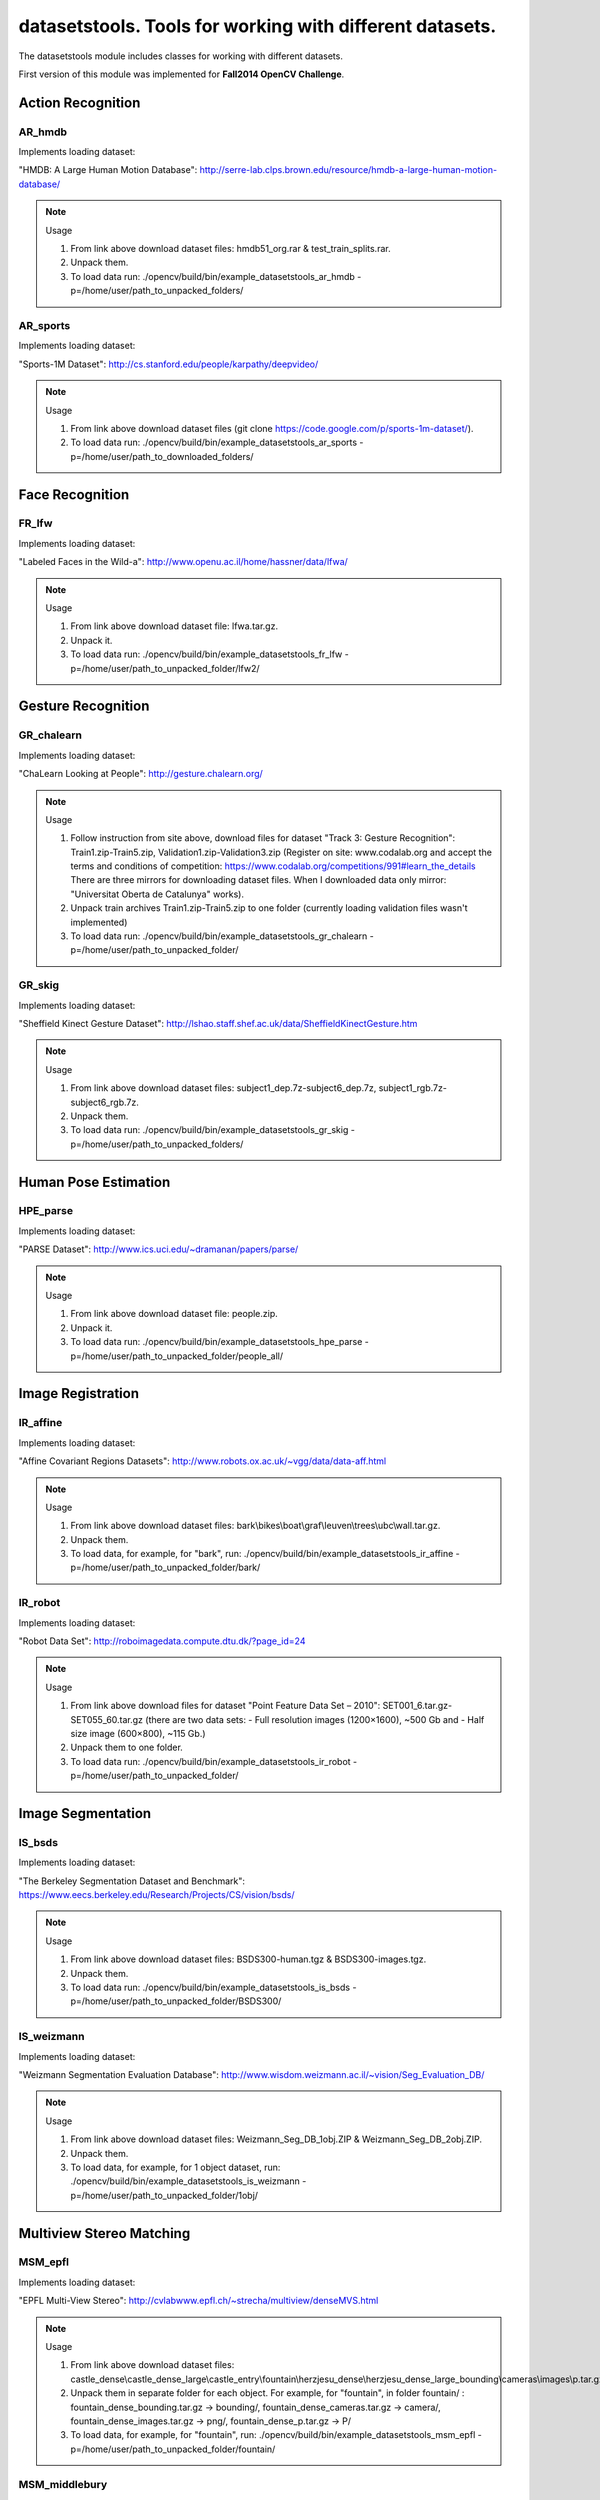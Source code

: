 *********************************************************
datasetstools. Tools for working with different datasets.
*********************************************************

.. highlight:: cpp

The datasetstools module includes classes for working with different datasets.

First version of this module was implemented for **Fall2014 OpenCV Challenge**.

Action Recognition
------------------

AR_hmdb
=======
.. ocv:class:: AR_hmdb

Implements loading dataset:

_`"HMDB: A Large Human Motion Database"`: http://serre-lab.clps.brown.edu/resource/hmdb-a-large-human-motion-database/

.. note:: Usage

 1. From link above download dataset files: hmdb51_org.rar & test_train_splits.rar.

 2. Unpack them.

 3. To load data run: ./opencv/build/bin/example_datasetstools_ar_hmdb -p=/home/user/path_to_unpacked_folders/

AR_sports
=========
.. ocv:class:: AR_sports

Implements loading dataset:

_`"Sports-1M Dataset"`: http://cs.stanford.edu/people/karpathy/deepvideo/

.. note:: Usage

 1. From link above download dataset files (git clone https://code.google.com/p/sports-1m-dataset/).

 2. To load data run: ./opencv/build/bin/example_datasetstools_ar_sports -p=/home/user/path_to_downloaded_folders/

Face Recognition
----------------

FR_lfw
======
.. ocv:class:: FR_lfw

Implements loading dataset:

_`"Labeled Faces in the Wild-a"`: http://www.openu.ac.il/home/hassner/data/lfwa/

.. note:: Usage

 1. From link above download dataset file: lfwa.tar.gz.

 2. Unpack it.

 3. To load data run: ./opencv/build/bin/example_datasetstools_fr_lfw -p=/home/user/path_to_unpacked_folder/lfw2/

Gesture Recognition
-------------------

GR_chalearn
===========
.. ocv:class:: GR_chalearn

Implements loading dataset:

_`"ChaLearn Looking at People"`: http://gesture.chalearn.org/

.. note:: Usage

 1. Follow instruction from site above, download files for dataset "Track 3: Gesture Recognition": Train1.zip-Train5.zip, Validation1.zip-Validation3.zip (Register on site: www.codalab.org and accept the terms and conditions of competition: https://www.codalab.org/competitions/991#learn_the_details There are three mirrors for downloading dataset files. When I downloaded data only mirror: "Universitat Oberta de Catalunya" works).

 2. Unpack train archives Train1.zip-Train5.zip to one folder (currently loading validation files wasn't implemented)

 3. To load data run: ./opencv/build/bin/example_datasetstools_gr_chalearn -p=/home/user/path_to_unpacked_folder/

GR_skig
=======
.. ocv:class:: GR_skig

Implements loading dataset:

_`"Sheffield Kinect Gesture Dataset"`: http://lshao.staff.shef.ac.uk/data/SheffieldKinectGesture.htm

.. note:: Usage

 1. From link above download dataset files: subject1_dep.7z-subject6_dep.7z, subject1_rgb.7z-subject6_rgb.7z.

 2. Unpack them.

 3. To load data run: ./opencv/build/bin/example_datasetstools_gr_skig -p=/home/user/path_to_unpacked_folders/

Human Pose Estimation
---------------------

HPE_parse
=========
.. ocv:class:: HPE_parse

Implements loading dataset:

_`"PARSE Dataset"`: http://www.ics.uci.edu/~dramanan/papers/parse/

.. note:: Usage

 1. From link above download dataset file: people.zip.

 2. Unpack it.

 3. To load data run: ./opencv/build/bin/example_datasetstools_hpe_parse -p=/home/user/path_to_unpacked_folder/people_all/

Image Registration
------------------

IR_affine
=========
.. ocv:class:: IR_affine

Implements loading dataset:

_`"Affine Covariant Regions Datasets"`: http://www.robots.ox.ac.uk/~vgg/data/data-aff.html

.. note:: Usage

 1. From link above download dataset files: bark\\bikes\\boat\\graf\\leuven\\trees\\ubc\\wall.tar.gz.

 2. Unpack them.

 3. To load data, for example, for "bark", run: ./opencv/build/bin/example_datasetstools_ir_affine -p=/home/user/path_to_unpacked_folder/bark/

IR_robot
========
.. ocv:class:: IR_robot

Implements loading dataset:

_`"Robot Data Set"`: http://roboimagedata.compute.dtu.dk/?page_id=24

.. note:: Usage

 1. From link above download files for dataset "Point Feature Data Set – 2010": SET001_6.tar.gz-SET055_60.tar.gz (there are two data sets: - Full resolution images (1200×1600), ~500 Gb and - Half size image (600×800), ~115 Gb.)
 2. Unpack them to one folder.

 3. To load data run: ./opencv/build/bin/example_datasetstools_ir_robot -p=/home/user/path_to_unpacked_folder/

Image Segmentation
------------------

IS_bsds
=======
.. ocv:class:: IS_bsds

Implements loading dataset:

_`"The Berkeley Segmentation Dataset and Benchmark"`: https://www.eecs.berkeley.edu/Research/Projects/CS/vision/bsds/

.. note:: Usage

 1. From link above download dataset files: BSDS300-human.tgz & BSDS300-images.tgz.

 2. Unpack them.

 3. To load data run: ./opencv/build/bin/example_datasetstools_is_bsds -p=/home/user/path_to_unpacked_folder/BSDS300/

IS_weizmann
===========
.. ocv:class:: IS_weizmann

Implements loading dataset:

_`"Weizmann Segmentation Evaluation Database"`: http://www.wisdom.weizmann.ac.il/~vision/Seg_Evaluation_DB/

.. note:: Usage

 1. From link above download dataset files: Weizmann_Seg_DB_1obj.ZIP & Weizmann_Seg_DB_2obj.ZIP.

 2. Unpack them.

 3. To load data, for example, for 1 object dataset, run: ./opencv/build/bin/example_datasetstools_is_weizmann -p=/home/user/path_to_unpacked_folder/1obj/

Multiview Stereo Matching
-------------------------

MSM_epfl
========
.. ocv:class:: MSM_epfl

Implements loading dataset:

_`"EPFL Multi-View Stereo"`: http://cvlabwww.epfl.ch/~strecha/multiview/denseMVS.html

.. note:: Usage

 1. From link above download dataset files: castle_dense\\castle_dense_large\\castle_entry\\fountain\\herzjesu_dense\\herzjesu_dense_large_bounding\\cameras\\images\\p.tar.gz.

 2. Unpack them in separate folder for each object. For example, for "fountain", in folder fountain/ : fountain_dense_bounding.tar.gz -> bounding/, fountain_dense_cameras.tar.gz -> camera/, fountain_dense_images.tar.gz -> png/, fountain_dense_p.tar.gz -> P/

 3. To load data, for example, for "fountain", run: ./opencv/build/bin/example_datasetstools_msm_epfl -p=/home/user/path_to_unpacked_folder/fountain/

MSM_middlebury
==============
.. ocv:class:: MSM_middlebury

Implements loading dataset:

_`"Stereo – Middlebury Computer Vision"`: http://vision.middlebury.edu/mview/

.. note:: Usage

 1. From link above download dataset files: dino\\dinoRing\\dinoSparseRing\\temple\\templeRing\\templeSparseRing.zip

 2. Unpack them.

 3. To load data, for example "temple" dataset, run: ./opencv/build/bin/example_datasetstools_msm_middlebury -p=/home/user/path_to_unpacked_folder/temple/

Object Recognition
------------------

OR_imagenet
===========
.. ocv:class:: OR_imagenet

Implements loading dataset:

_`"ImageNet"`: http://www.image-net.org/

Currently implemented loading full list with urls. Planned to implement dataset from ILSVRC challenge. 

.. note:: Usage

 1. From link above download dataset file: imagenet_fall11_urls.tgz

 2. Unpack it.

 3. To load data run: ./opencv/build/bin/example_datasetstools_or_imagenet -p=/home/user/path_to_unpacked_file/

OR_sun
======
.. ocv:class:: OR_sun

Implements loading dataset:

_`"SUN Database"`: http://sun.cs.princeton.edu/

Currently implemented loading "Scene Recognition Benchmark. SUN397". Planned to implement also "Object Detection Benchmark. SUN2012". 

.. note:: Usage

 1. From link above download dataset file: SUN397.tar

 2. Unpack it.

 3. To load data run: ./opencv/build/bin/example_datasetstools_or_sun -p=/home/user/path_to_unpacked_folder/SUN397/

SLAM
----

SLAM_kitti
==========
.. ocv:class:: SLAM_kitti

Implements loading dataset:

_`"KITTI Vision Benchmark"`: http://www.cvlibs.net/datasets/kitti/eval_odometry.php

.. note:: Usage

 1. From link above download "Odometry" dataset files: data_odometry_gray\\data_odometry_color\\data_odometry_velodyne\\data_odometry_poses\\data_odometry_calib.zip.

 2. Unpack data_odometry_poses.zip, it creates folder dataset/poses/. After that unpack data_odometry_gray.zip, data_odometry_color.zip, data_odometry_velodyne.zip. Folder dataset/sequences/ will be created with folders 00/..21/. Each of these folders will contain: image_0/, image_1/, image_2/, image_3/, velodyne/ and files calib.txt & times.txt. These two last files will be replaced after unpacking data_odometry_calib.zip at the end.

 3. To load data run: ./opencv/build/bin/example_datasetstools_slam_kitti -p=/home/user/path_to_unpacked_folder/dataset/

SLAM_tumindoor
==============
.. ocv:class:: SLAM_tumindoor

Implements loading dataset:

_`"TUMindoor Dataset"`: http://www.navvis.lmt.ei.tum.de/dataset/

.. note:: Usage

 1. From link above download dataset files: dslr\\info\\ladybug\\pointcloud.tar.bz2 for each dataset: 11-11-28 (1st floor)\\11-12-13 (1st floor N1)\\11-12-17a (4th floor)\\11-12-17b (3rd floor)\\11-12-17c (Ground I)\\11-12-18a (Ground II)\\11-12-18b (2nd floor)

 2. Unpack them in separate folder for each dataset. dslr.tar.bz2 -> dslr/, info.tar.bz2 -> info/, ladybug.tar.bz2 -> ladybug/, pointcloud.tar.bz2 -> pointcloud/.

 3. To load each dataset run: ./opencv/build/bin/example_datasetstools_slam_tumindoor -p=/home/user/path_to_unpacked_folders/

Text Recognition
----------------

TR_chars
========
.. ocv:class:: TR_chars

Implements loading dataset:

_`"The Chars74K Dataset"`: http://www.ee.surrey.ac.uk/CVSSP/demos/chars74k/

.. note:: Usage

 1. From link above download dataset files: EnglishFnt\\EnglishHnd\\EnglishImg\\KannadaHnd\\KannadaImg.tgz, ListsTXT.tgz.

 2. Unpack them.

 3. Move .m files from folder ListsTXT/ to appropriate folder. For example, English/list_English_Img.m for EnglishImg.tgz.

 4. To load data, for example "EnglishImg", run: ./opencv/build/bin/example_datasetstools_tr_chars -p=/home/user/path_to_unpacked_folder/English/

TR_svt
======
.. ocv:class:: TR_svt

Implements loading dataset:

_`"The Street View Text Dataset"`: http://vision.ucsd.edu/~kai/svt/

.. note:: Usage

 1. From link above download dataset file: svt.zip.

 2. Unpack it.

 3. To load data run: ./opencv/build/bin/example_datasetstools_tr_svt -p=/home/user/path_to_unpacked_folder/svt/svt1/

